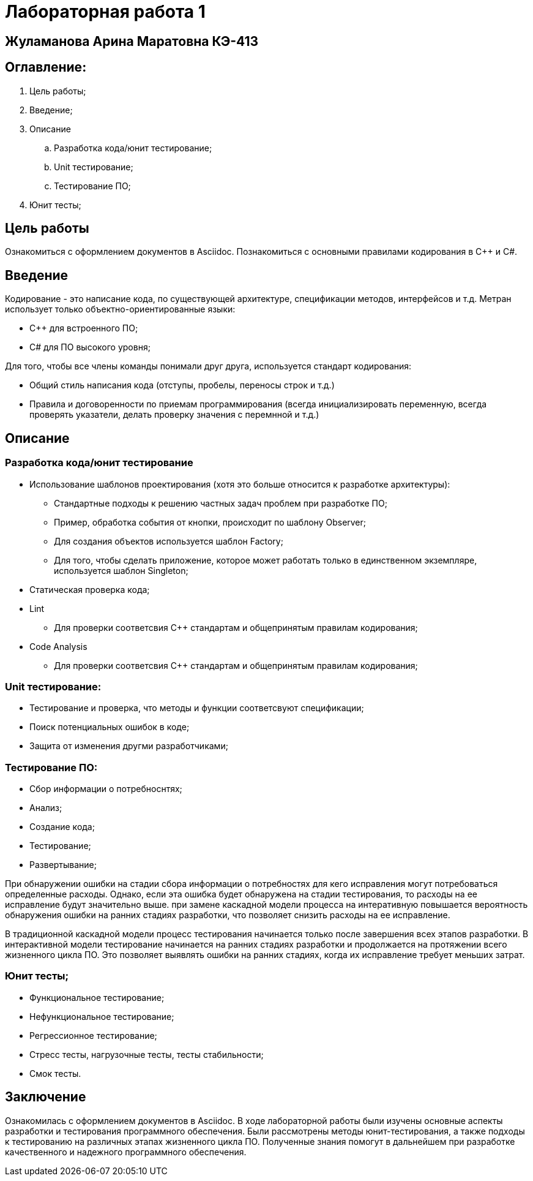 = Лабораторная работа 1

== Жуламанова Арина Маратовна КЭ-413

<<< 

== Оглавление:
. Цель работы;
. Введение;
. Описание
.. Разработка кода/юнит тестирование;
.. Unit тестирование;
.. Тестирование ПО;
. Юнит тесты;

<<<

== Цель работы
Ознакомиться с оформлением документов в Asciidoc.
Познакомиться с основными правилами кодирования в C++ и C#.

<<<

== Введение
Кодирование - это написание кода, по существующей архитектуре, спецификации методов, интерфейсов и т.д. 
Метран использует только объектно-ориентированные языки:

* С++ для встроенного ПО;
* С# для ПО высокого уровня;

Для того, чтобы все члены команды понимали друг друга, используется стандарт кодирования:

* Общий стиль написания кода (отступы, пробелы, переносы строк и т.д.)
* Правила и договоренности по приемам программирования (всегда инициализировать переменную, всегда проверять указатели, делать проверку значения с перемнной и т.д.)

<<<

== Описание

=== Разработка кода/юнит тестирование

- Использование шаблонов проектирования (хотя это больше относится к разработке архитектуры):

* Стандартные подходы к решению частных задач проблем при разработке ПО;
* Пример, обработка события от кнопки, происходит по шаблону Observer;
* Для создания объектов используется шаблон Factory;
* Для того, чтобы сделать приложение, которое может работать только в единственном экземпляре, используется шаблон Singleton;

- Статическая проверка кода;
- Lint
* Для проверки соответсвия С++ стандартам и общепринятым правилам кодирования;
- Code Analysis

* Для проверки соответсвия С++ стандартам и общепринятым правилам кодирования;

<<<

=== Unit тестирование:

* Тестирование и проверка, что методы и функции соответсвуют спецификации;
* Поиск потенциальных ошибок в коде;
* Защита от изменения другми разработчиками;

<<<

=== Тестирование ПО:

* Сбор информации о потребноснтях;
* Анализ;
* Создание кода;
* Тестирование; 
* Развертывание;

При обнаружении ошибки на стадии сбора информации о потребностях для кего исправления могут потребоваться определенные расходы. Однако, если эта ошибка будет обнаружена на стадии тестирования, то расходы на ее исправление будут значительно выше. при замене каскадной модели процесса на интеративную повышается вероятность обнаружения ошибки на ранних стадиях разработки, что позволяет снизить расходы на ее исправление.

В традиционной каскадной модели процесс тестирования начинается только после завершения всех этапов разработки. В интерактивной модели тестирование начинается на ранних стадиях разработки и продолжается на протяжении всего жизненного цикла ПО. Это позволяет выявлять ошибки на ранних стадиях, когда их исправление требует меньших затрат.

<<<

=== Юнит тесты;
* Функциональное тестирование;
* Нефункциональное тестирование;
* Регрессионное тестирование;
* Стресс тесты, нагрузочные тесты, тесты стабильности;
* Смок тесты.

<<<

== Заключение
Ознакомилась с оформлением документов в Asciidoc.
В ходе лабораторной работы были изучены основные аспекты разработки и тестирования программного обеспечения. Были рассмотрены методы юнит-тестирования, а также подходы к тестированию на различных этапах жизненного цикла ПО. Полученные знания помогут в дальнейшем при разработке качественного и надежного программного обеспечения.